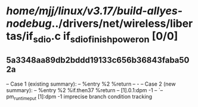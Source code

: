 #+TODO: TODO CHECK | BUG DUP
* /home/mjj/linux/v3.17/build-allyes-nodebug/../drivers/net/wireless/libertas/if_sdio.c if_sdio_finish_power_on [0/0]
** 5a3348aa89db2bddd19133c656b36843faba502a
   -- Case 1 (existing summary):
   --     %entry %2 %return
   --         -
   -- Case 2 (new summary):
   --     %entry %2 %if.then37 %return
   --         [1].0.1:dpm -1
   --         `-- pm_runtime_put [1]:dpm -1
   imprecise branch condition tracking
